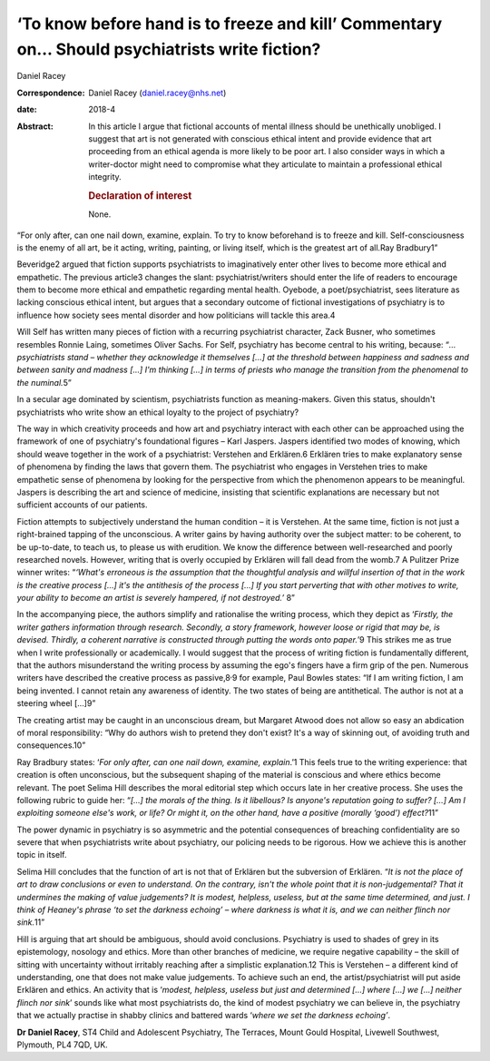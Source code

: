 ==============================================================================================
‘To know before hand is to freeze and kill’ Commentary on… Should psychiatrists write fiction?
==============================================================================================



Daniel Racey

:Correspondence: Daniel Racey (daniel.racey@nhs.net)

:date: 2018-4

:Abstract:
   In this article I argue that fictional accounts of mental illness
   should be unethically unobliged. I suggest that art is not generated
   with conscious ethical intent and provide evidence that art
   proceeding from an ethical agenda is more likely to be poor art. I
   also consider ways in which a writer-doctor might need to compromise
   what they articulate to maintain a professional ethical integrity.

   .. rubric:: Declaration of interest
      :name: sec_a1

   None.


.. contents::
   :depth: 3
..

“For only after, can one nail down, examine, explain. To try to know
beforehand is to freeze and kill. Self-consciousness is the enemy of all
art, be it acting, writing, painting, or living itself, which is the
greatest art of all.Ray Bradbury1”

Beveridge2 argued that fiction supports psychiatrists to imaginatively
enter other lives to become more ethical and empathetic. The previous
article3 changes the slant: psychiatrist/writers should enter the life
of readers to encourage them to become more ethical and empathetic
regarding mental health. Oyebode, a poet/psychiatrist, sees literature
as lacking conscious ethical intent, but argues that a secondary outcome
of fictional investigations of psychiatry is to influence how society
sees mental disorder and how politicians will tackle this area.4

Will Self has written many pieces of fiction with a recurring
psychiatrist character, Zack Busner, who sometimes resembles Ronnie
Laing, sometimes Oliver Sachs. For Self, psychiatry has become central
to his writing, because: “*… psychiatrists stand – whether they
acknowledge it themselves […] at the threshold between happiness and
sadness and between sanity and madness […] I'm thinking […] in terms of
priests who manage the transition from the phenomenal to the
numinal.*\ 5”

In a secular age dominated by scientism, psychiatrists function as
meaning-makers. Given this status, shouldn't psychiatrists who write
show an ethical loyalty to the project of psychiatry?

The way in which creativity proceeds and how art and psychiatry interact
with each other can be approached using the framework of one of
psychiatry's foundational figures – Karl Jaspers. Jaspers identified two
modes of knowing, which should weave together in the work of a
psychiatrist: Verstehen and Erklären.6 Erklären tries to make
explanatory sense of phenomena by finding the laws that govern them. The
psychiatrist who engages in Verstehen tries to make empathetic sense of
phenomena by looking for the perspective from which the phenomenon
appears to be meaningful. Jaspers is describing the art and science of
medicine, insisting that scientific explanations are necessary but not
sufficient accounts of our patients.

Fiction attempts to subjectively understand the human condition – it is
Verstehen. At the same time, fiction is not just a right-brained tapping
of the unconscious. A writer gains by having authority over the subject
matter: to be coherent, to be up-to-date, to teach us, to please us with
erudition. We know the difference between well-researched and poorly
researched novels. However, writing that is overly occupied by Erklären
will fall dead from the womb.7 A Pulitzer Prize winner writes: “*‘What's
erroneous is the assumption that the thoughtful analysis and willful
insertion of that in the work is the creative process […] it's the
antithesis of the process […] If you start perverting that with other
motives to write, your ability to become an artist is severely hampered,
if not destroyed.’* 8”

In the accompanying piece, the authors simplify and rationalise the
writing process, which they depict as ‘\ *Firstly, the writer gathers
information through research. Secondly, a story framework, however loose
or rigid that may be, is devised. Thirdly, a coherent narrative is
constructed through putting the words onto paper.*\ ’9 This strikes me
as true when I write professionally or academically. I would suggest
that the process of writing fiction is fundamentally different, that the
authors misunderstand the writing process by assuming the ego's fingers
have a firm grip of the pen. Numerous writers have described the
creative process as passive,8\ :sup:`,`\ 9 for example, Paul Bowles
states: “If I am writing fiction, I am being invented. I cannot retain
any awareness of identity. The two states of being are antithetical. The
author is not at a steering wheel […]9”

The creating artist may be caught in an unconscious dream, but Margaret
Atwood does not allow so easy an abdication of moral responsibility:
“Why do authors wish to pretend they don't exist? It's a way of skinning
out, of avoiding truth and consequences.10”

Ray Bradbury states: ‘\ *For only after, can one nail down, examine,
explain*.’1 This feels true to the writing experience: that creation is
often unconscious, but the subsequent shaping of the material is
conscious and where ethics become relevant. The poet Selima Hill
describes the moral editorial step which occurs late in her creative
process. She uses the following rubric to guide her: “*[…] the morals of
the thing. Is it libellous? Is anyone's reputation going to suffer? […]
Am I exploiting someone else's work, or life? Or might it, on the other
hand, have a positive (morally ‘good’) effect?*\ 11”

The power dynamic in psychiatry is so asymmetric and the potential
consequences of breaching confidentiality are so severe that when
psychiatrists write about psychiatry, our policing needs to be rigorous.
How we achieve this is another topic in itself.

Selima Hill concludes that the function of art is not that of Erklären
but the subversion of Erklären. “*It is not the place of art to draw
conclusions or even to understand. On the contrary, isn't the whole
point that it is non-judgemental? That it undermines the making of value
judgements? It is modest, helpless, useless, but at the same time
determined, and just. I think of Heaney's phrase ‘to set the darkness
echoing’ – where darkness is what it is, and we can neither flinch nor
sink.*\ 11”

Hill is arguing that art should be ambiguous, should avoid conclusions.
Psychiatry is used to shades of grey in its epistemology, nosology and
ethics. More than other branches of medicine, we require negative
capability – the skill of sitting with uncertainty without irritably
reaching after a simplistic explanation.12 This is Verstehen – a
different kind of understanding, one that does not make value
judgements. To achieve such an end, the artist/psychiatrist will put
aside Erklären and ethics. An activity that is ‘\ *modest, helpless,
useless but just and determined […] where […] we […] neither flinch nor
sink*\ ’ sounds like what most psychiatrists do, the kind of modest
psychiatry we can believe in, the psychiatry that we actually practise
in shabby clinics and battered wards ‘\ *where we set the darkness
echoing’*.

**Dr Daniel Racey**, ST4 Child and Adolescent Psychiatry, The Terraces,
Mount Gould Hospital, Livewell Southwest, Plymouth, PL4 7QD, UK.
